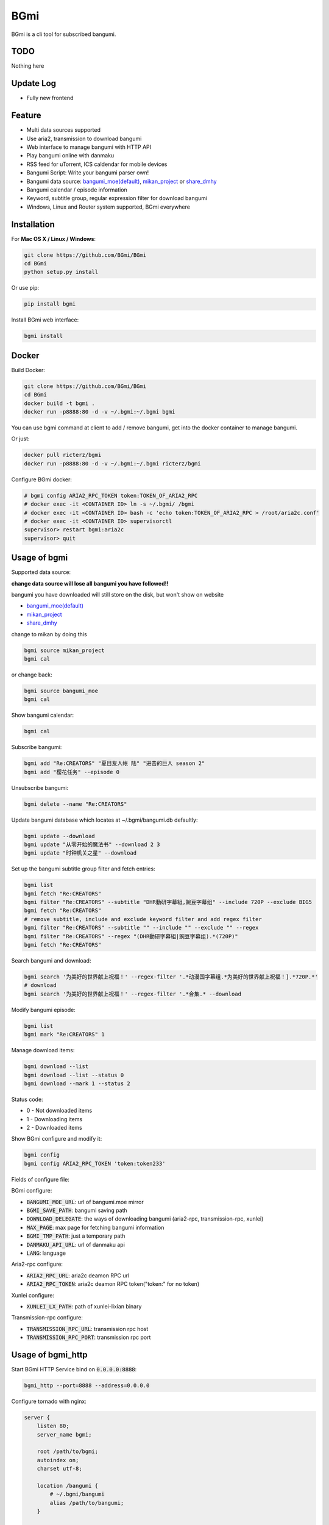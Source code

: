 BGmi
====
BGmi is a cli tool for subscribed bangumi.

|pypi|
|travis|
|coverage|
|license|

====
TODO
====
Nothing here

==========
Update Log
==========
+ Fully new frontend

=======
Feature
=======
+ Multi data sources supported
+ Use aria2, transmission to download bangumi
+ Web interface to manage bangumi with HTTP API
+ Play bangumi online with danmaku
+ RSS feed for uTorrent, ICS caldendar for mobile devices
+ Bangumi Script: Write your bangumi parser own!
+ Bangumi data source: `bangumi_moe(default) <https://bangumi.moe>`_, `mikan_project <https://mikanani.me>`_ or `share_dmhy <https://share.dmhy.org/>`_
+ Bangumi calendar / episode information
+ Keyword, subtitle group, regular expression filter for download bangumi
+ Windows, Linux and Router system supported, BGmi everywhere

.. image:: ./images/bgmi_cli.png?raw=true
    :alt: BGmi
    :align: center
.. image:: ./images/bgmi_http.png?raw=true
    :alt: BGmi HTTP Service
    :align: center
.. image:: ./images/bgmi_player.png?raw=true
    :alt: BGmi HTTP Service
    :align: center
.. image:: ./images/bgmi_admin.png?raw=true
    :alt: BGmi HTTP Service
    :align: center

============
Installation
============
For **Mac OS X / Linux / Windows**:

.. code-block:: bash

    git clone https://github.com/BGmi/BGmi
    cd BGmi
    python setup.py install

Or use pip:

.. code-block:: bash

    pip install bgmi

Install BGmi web interface:

.. code-block:: bash

    bgmi install

======
Docker
======
Build Docker:

.. code-block:: bash

    git clone https://github.com/BGmi/BGmi
    cd BGmi
    docker build -t bgmi .
    docker run -p8888:80 -d -v ~/.bgmi:~/.bgmi bgmi

You can use bgmi command at client to add / remove bangumi, get into the docker container to manage bangumi.

Or just:

.. code-block:: bash

    docker pull ricterz/bgmi
    docker run -p8888:80 -d -v ~/.bgmi:~/.bgmi ricterz/bgmi

Configure BGmi docker:

.. code-block:: bash

    # bgmi config ARIA2_RPC_TOKEN token:TOKEN_OF_ARIA2_RPC
    # docker exec -it <CONTAINER ID> ln -s ~/.bgmi/ /bgmi
    # docker exec -it <CONTAINER ID> bash -c 'echo token:TOKEN_OF_ARIA2_RPC > /root/aria2c.conf'
    # docker exec -it <CONTAINER ID> supervisorctl
    supervisor> restart bgmi:aria2c
    supervisor> quit

=============
Usage of bgmi
=============

Supported data source:

**change data source will lose all bangumi you have followed!!**

bangumi you have downloaded will still store on the disk, but won't show on website

+ `bangumi_moe(default) <https://bangumi.moe>`_
+ `mikan_project <https://mikanani.me>`_
+ `share_dmhy <https://share.dmhy.org/>`_

change to mikan by doing this

.. code-block:: bash

    bgmi source mikan_project
    bgmi cal

or change back:

.. code-block:: bash

    bgmi source bangumi_moe
    bgmi cal

Show bangumi calendar:

.. code-block:: bash

    bgmi cal


Subscribe bangumi:

.. code-block:: bash

    bgmi add "Re:CREATORS" "夏目友人帐 陆" "进击的巨人 season 2"
    bgmi add "樱花任务" --episode 0


Unsubscribe bangumi:

.. code-block:: bash

    bgmi delete --name "Re:CREATORS"


Update bangumi database which locates at ~/.bgmi/bangumi.db defaultly:

.. code-block:: bash

    bgmi update --download
    bgmi update "从零开始的魔法书" --download 2 3
    bgmi update "时钟机关之星" --download


Set up the bangumi subtitle group filter and fetch entries:

.. code-block:: bash

    bgmi list
    bgmi fetch "Re:CREATORS"
    bgmi filter "Re:CREATORS" --subtitle "DHR動研字幕組,豌豆字幕组" --include 720P --exclude BIG5
    bgmi fetch "Re:CREATORS"
    # remove subtitle, include and exclude keyword filter and add regex filter
    bgmi filter "Re:CREATORS" --subtitle "" --include "" --exclude "" --regex
    bgmi filter "Re:CREATORS" --regex "(DHR動研字幕組|豌豆字幕组).*(720P)"
    bgmi fetch "Re:CREATORS"


Search bangumi and download:

.. code-block:: bash

    bgmi search '为美好的世界献上祝福！' --regex-filter '.*动漫国字幕组.*为美好的世界献上祝福！].*720P.*'
    # download
    bgmi search '为美好的世界献上祝福！' --regex-filter '.*合集.* --download


Modify bangumi episode:

.. code-block:: bash

    bgmi list
    bgmi mark "Re:CREATORS" 1


Manage download items:

.. code-block:: bash

    bgmi download --list
    bgmi download --list --status 0
    bgmi download --mark 1 --status 2

Status code:

+ 0 - Not downloaded items
+ 1 - Downloading items
+ 2 - Downloaded items

Show BGmi configure and modify it:

.. code-block:: bash

    bgmi config
    bgmi config ARIA2_RPC_TOKEN 'token:token233'

Fields of configure file:

BGmi configure:

+ :code:`BANGUMI_MOE_URL`: url of bangumi.moe mirror
+ :code:`BGMI_SAVE_PATH`: bangumi saving path
+ :code:`DOWNLOAD_DELEGATE`: the ways of downloading bangumi (aria2-rpc, transmission-rpc, xunlei)
+ :code:`MAX_PAGE`: max page for fetching bangumi information
+ :code:`BGMI_TMP_PATH`: just a temporary path
+ :code:`DANMAKU_API_URL`: url of danmaku api
+ :code:`LANG`: language

Aria2-rpc configure:

+ :code:`ARIA2_RPC_URL`: aria2c deamon RPC url
+ :code:`ARIA2_RPC_TOKEN`: aria2c deamon RPC token("token:" for no token)

Xunlei configure:

+ :code:`XUNLEI_LX_PATH`: path of xunlei-lixian binary

Transmission-rpc configure:

+ :code:`TRANSMISSION_RPC_URL`: transmission rpc host
+ :code:`TRANSMISSION_RPC_PORT`: transmission rpc port


==================
Usage of bgmi_http
==================

Start BGmi HTTP Service bind on :code:`0.0.0.0:8888`:

.. code-block:: bash

    bgmi_http --port=8888 --address=0.0.0.0

Configure tornado with nginx:

.. code-block:: bash

    server {
        listen 80;
        server_name bgmi;

        root /path/to/bgmi;
        autoindex on;
        charset utf-8;

        location /bangumi {
            # ~/.bgmi/bangumi
            alias /path/to/bangumi;
        }

        location /api {
            proxy_pass http://127.0.0.1:8888;
        }

        location /resource {
            proxy_pass http://127.0.0.1:8888;
        }

        location / {
            # ~/.bgmi/front_static/;
            alias /path/to/front_static/;
        }

    }

Of cause you can use `yaaw <https://github.com/binux/yaaw/>`_ to manage download items if you use aria2c to download bangumi.

.. code-block:: bash

    ...
    location /yaaw {
        alias /path/to/yaaw;
    }

    location /jsonrpc {
        # aria2c rpc
        proxy_pass http://127.0.0.1:6800;
    }
    ...

Example file: `bgmi.conf <https://github.com/BGmi/BGmi/blob/dev/bgmi.conf>`_

===================
DPlayer and Danmaku
===================

BGmi use `DPlayer <https://github.com/DIYgod/DPlayer>`_ to play bangumi.

First, setup nginx to access bangumi files.
Second, choose one danmaku backend at `DPlayer#related-projects <https://github.com/DIYgod/DPlayer#related-projects>`_.

Use `bgmi config` to setup the url of danmaku api.

.. code-block:: bash

    bgmi config DANMAKU_API_URL http://127.0.0.1:1207/

... and enjoy :D

==============
Bangumi Script
==============

Bangumi Script is a script which you can write the bangumi parser own.
BGmi will load the script and call the method you write before the native functionality.

Bangumi Script Runner will catch the data you returned, update the database, and download the bangumi.
You only just write the parser and return the data.

Bangumi Script is located at :code:`BGMI_PATH/script`, inherited :code:`ScriptBase` class. There is a example:

.. code-block:: python

    # coding=utf-8
    from __future__ import print_function, unicode_literals

    import re
    import json
    import requests
    import urllib

    from bgmi.utils import parse_episode
    from bgmi.script import ScriptBase
    from bgmi.utils import print_error
    from bgmi.config import IS_PYTHON3


    if IS_PYTHON3:
        unquote = urllib.parse.unquote
    else:
        unquote = urllib.unquote


    class Script(ScriptBase):

        # 定义 Model, 此处 Model 为显示在 BGmi HTTP 以及其他地方的名称、封面及其它信息
        class Model(ScriptBase.Model):
            bangumi_name = '猜谜王(BGmi Script)' # 名称, 随意填写即可
            cover = 'COVER URL' # 封面的 URL
            update_time = 'Tue' # 每周几更新

        def get_download_url(self):
            """Get the download url, and return a dict of episode and the url.
            Download url also can be magnet link.
            For example:
            ```
                {
                    1: 'http://example.com/Bangumi/1/1.mp4'
                    2: 'http://example.com/Bangumi/1/2.mp4'
                    3: 'http://example.com/Bangumi/1/3.mp4'
                }
            ```
            The keys `1`, `2`, `3` is the episode, the value is the url of bangumi.
            :return: dict
            """
            # fetch and return dict
            resp = requests.get('http://www.kirikiri.tv/?m=vod-play-id-4414-src-1-num-2.html').text
            data = re.findall("mac_url=unescape\('(.*)?'\)", resp)
            if not data:
                print_error('No data found, maybe the script is out-of-date.', exit_=False)
                return {}

            data = unquote(json.loads('["{}"]'.format(data[0].replace('%u', '\\u')))[0])

            ret = {}
            for i in data.split('#'):
                title, url = i.split('$')
                # parse_episode 为内置的解析集数的方法, 可以应对大多数情况。如若不可用, 可以自己实现解析
                ret[parse_episode(title)] = url

            return ret

Another example:

.. code-block:: python

    # coding=utf-8
    from __future__ import print_function, unicode_literals

    import re
    import requests
    from bs4 import BeautifulSoup as bs

    from bgmi.utils import parse_episode
    from bgmi.script import ScriptBase
    from bgmi.utils import print_error
    from bgmi.config import IS_PYTHON3


    class Script(ScriptBase):

        class Model(ScriptBase.Model):
            bangumi_name = 'Rick and Morty Season 3'
            cover = 'http://img.itvfans.com/wp-content/uploads/31346.jpg'
            update_time = 'Mon'

        def get_download_url(self):
            # fetch and return dict
            resp = requests.get('http://www.itvfans.com/fenji/313463.html').text
            html = bs(resp, 'lxml')

            data = html.find(attrs={'id': '31346-3-720p'})

            if not data:
                print_error('No data found, maybe the script is out-of-date.', exit_=False)
                return {}

            ret = {}
            match_episode = re.compile('Rick\.and\.Morty\.S03E(\d+)\.720p')
            for row in data.find_all('a', attrs={'type': 'magnet'}):
                link = row.attrs['href']
                episode = match_episode.findall(link)
                if episode:
                    ret[int(episode[0])] = link

            return ret


    if __name__ == '__main__':
        s = Script()
        print(s.get_download_url())


The returned dict as follows.

.. code-block:: bash

    {
        1: 'http://example.com/Bangumi/1/1.mp4'
        2: 'http://example.com/Bangumi/1/2.mp4'
        3: 'http://example.com/Bangumi/1/3.mp4'
    }

The keys `1`, `2`, `3` is the episode, the value is the url of bangumi.

================
BGmi Data Source
================
You can easily add your own BGmi data source by extending BGmi website base class and implement all the method.

.. code-block:: python

    class DataSource(bgmi.website.base.BaseWebsite)

        def search_by_keyword(self, keyword, count):
            """
            return a list of dict with at least 4 key: download, name, title, episode
            example:
            ```
                [
                    {
                        'name':"路人女主的养成方法",
                        'download': 'magnet:?xt=urn:btih:what ever',
                        'title': "[澄空学园] 路人女主的养成方法 第12话 MP4 720p  完",
                        'episode': 12
                    },
                ]

            :param keyword: search key word
            :type keyword: str
            :param count: how many page to fetch from website
            :type count: int

            :return: list of episode search result
            :rtype: list[dict]
            """
            raise NotImplementedError

        def fetch_bangumi_calendar_and_subtitle_group(self):
            """
            return a list of all bangumi and a list of all subtitle group

            list of bangumi dict:
            update time should be one of ['Sun', 'Mon', 'Tue', 'Wed', 'Thu', 'Fri', 'Sat']
            example:
            ```
                [
                    {
                        "status": 0,
                        "subtitle_group": [
                            "123",
                            "456"
                        ],
                        "name": "名侦探柯南",
                        "keyword": "1234", #bangumi id
                        "update_time": "Sat",
                        "cover": "data/images/cover1.jpg"
                    },
                ]
            ```

            list of subtitle group dict:
            example:
            ```
                [
                    {
                        'id': '233',
                        'name': 'bgmi字幕组'
                    }
                ]
            ```


            :return: list of bangumi, list of subtitile group
            :rtype: (list[dict], list[dict])
            """
            raise NotImplementedError

        def fetch_episode_of_bangumi(self, bangumi_id, subtitle_list=None, max_page=MAX_PAGE):
            """
            get all episode by bangumi id
            example
            ```
                [
                    {
                        "download": "magnet:?xt=urn:btih:e43b3b6b53dd9fd6af1199e112d3c7ff15cab82c",
                        "name": "来自深渊",
                        "subtitle_group": "58a9c1c9f5dc363606ab42ec",
                        "title": "【喵萌奶茶屋】★七月新番★[来自深渊/Made in Abyss][07][GB][720P]",
                        "episode": 0,
                        "time": 1503301292
                    },
                ]
            ```

            :param bangumi_id: bangumi_id
            :param subtitle_list: list of subtitle group
            :type subtitle_list: list
            :param max_page: how many page you want to crawl if there is no subtitle list
            :type max_page: int
            :return: list of bangumi
            :rtype: list[dict]
            """
            raise NotImplementedError


=======
License
=======
The MIT License (MIT)

Copyright (c) 2017 BGmi Developer Team (https://github.com/BGmi)

Permission is hereby granted, free of charge, to any person obtaining a copy
of this software and associated documentation files (the "Software"), to deal
in the Software without restriction, including without limitation the rights
to use, copy, modify, merge, publish, distribute, sublicense, and/or sell
copies of the Software, and to permit persons to whom the Software is
furnished to do so, subject to the following conditions:

The above copyright notice and this permission notice shall be included in all
copies or substantial portions of the Software.

THE SOFTWARE IS PROVIDED "AS IS", WITHOUT WARRANTY OF ANY KIND, EXPRESS OR
IMPLIED, INCLUDING BUT NOT LIMITED TO THE WARRANTIES OF MERCHANTABILITY,
FITNESS FOR A PARTICULAR PURPOSE AND NONINFRINGEMENT. IN NO EVENT SHALL THE
AUTHORS OR COPYRIGHT HOLDERS BE LIABLE FOR ANY CLAIM, DAMAGES OR OTHER
LIABILITY, WHETHER IN AN ACTION OF CONTRACT, TORT OR OTHERWISE, ARISING FROM,
OUT OF OR IN CONNECTION WITH THE SOFTWARE OR THE USE OR OTHER DEALINGS IN THE
SOFTWARE.


.. |pypi| image:: https://img.shields.io/pypi/v/bgmi.svg
   :target: https://pypi.python.org/pypi/bgmi

.. |travis| image:: https://travis-ci.org/BGmi/BGmi.svg?branch=dev
   :target: https://travis-ci.org/BGmi/BGmi

.. |coverage| image:: https://codecov.io/gh/BGmi/BGmi/branch/dev/graph/badge.svg
   :target: https://codecov.io/gh/BGmi/BGmi

.. |license| image:: https://img.shields.io/badge/License-MIT-blue.svg
   :target: https://github.com/BGmi/BGmi/blob/master/LICENSE
